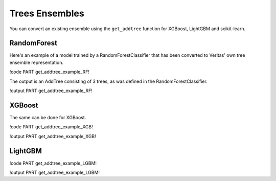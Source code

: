 Trees Ensembles
===============

You can convert an existing ensemble using the ``get_addtree`` function for XGBoost, LightGBM and scikit-learn.

RandomForest
------------

Here's an example of a model trained by a RandomForestClassifier that has been converted to Veritas' own tree ensemble representation.

!code PART get_addtree_example_RF!

The output is an AddTree consisting of 3 trees, as was defined in the RandomForestClassifier.

!output PART get_addtree_example_RF!


XGBoost
-------

The same can be done for XGBoost. 

!code PART get_addtree_example_XGB!

!output PART get_addtree_example_XGB!


LightGBM
--------

!code PART get_addtree_example_LGBM!

!output PART get_addtree_example_LGBM!
